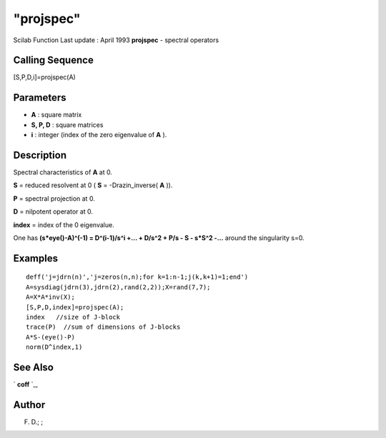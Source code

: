 ====
"projspec"
====

Scilab Function Last update : April 1993
**projspec** - spectral operators



Calling Sequence
~~~~~~~~~~~~~~~~

[S,P,D,i]=projspec(A)




Parameters
~~~~~~~~~~


+ **A** : square matrix
+ **S, P, D** : square matrices
+ **i** : integer (index of the zero eigenvalue of **A** ).




Description
~~~~~~~~~~~

Spectral characteristics of **A** at 0.

**S** = reduced resolvent at 0 ( **S** = -Drazin_inverse( **A** )).

**P** = spectral projection at 0.

**D** = nilpotent operator at 0.

**index** = index of the 0 eigenvalue.

One has **(s*eye()-A)^(-1) = D^(i-1)/s^i +... + D/s^2 + P/s - S -
s*S^2 -...** around the singularity s=0.



Examples
~~~~~~~~


::

    
    
    deff('j=jdrn(n)','j=zeros(n,n);for k=1:n-1;j(k,k+1)=1;end')
    A=sysdiag(jdrn(3),jdrn(2),rand(2,2));X=rand(7,7);
    A=X*A*inv(X);
    [S,P,D,index]=projspec(A);
    index   //size of J-block
    trace(P)  //sum of dimensions of J-blocks
    A*S-(eye()-P)
    norm(D^index,1)
     
      




See Also
~~~~~~~~

` **coff** `_,



Author
~~~~~~

F. D.; ;

.. _
      : ://./linear/coff.htm


